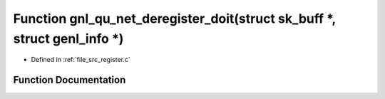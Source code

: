 .. _exhale_function_register_8c_1abdabf9dde5da39300c8e4a78ce7e6748:

Function gnl_qu_net_deregister_doit(struct sk_buff \*, struct genl_info \*)
===========================================================================

- Defined in :ref:`file_src_register.c`


Function Documentation
----------------------


.. doxygenfunction:: gnl_qu_net_deregister_doit(struct sk_buff *, struct genl_info *)
   :project: Netlink Asymmetric Communication Module